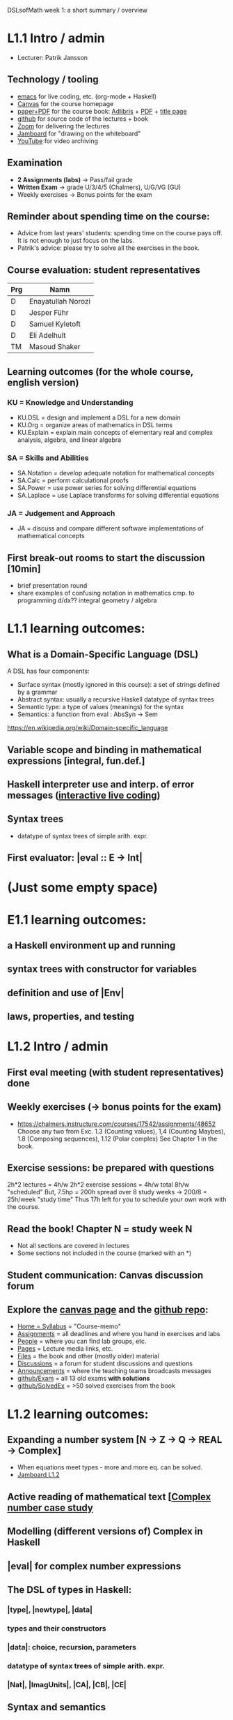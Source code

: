 DSLsofMath week 1: a short summary / overview
* L1.1 Intro / admin
+ Lecturer: Patrik Jansson
** Technology / tooling
+ [[file:Live1_2022.lhs][emacs]]      for live coding, etc. (org-mode + Haskell)
+ [[https://chalmers.instructure.com/courses/17542][Canvas]]     for the course homepage
+ [[https://www.adlibris.com/se/bok/domain-specific-languages-of-mathematics-9781848903883][paper+PDF]]  for the course book: [[https://www.adlibris.com/se/bok/domain-specific-languages-of-mathematics-9781848903883][Adlibris]] + [[https://chalmers.instructure.com/courses/17542/files/1964546?wrap=1][PDF]] + [[https://twitter.com/patrikja/status/1481574045606891521][title page]]
+ [[https://github.com/DSLsofMath/DSLsofMath][github]]     for source code of the lectures + book
+ [[https://chalmers.zoom.us/j/64738429538][Zoom]]       for delivering the lectures
+ [[https://jamboard.google.com/d/1m9B5YYHABrll_tSgbIgSEZVsnogEKOSxQNmy83gyjJg/viewer][Jamboard]]   for "drawing on the whiteboard"
+ [[https://www.youtube.com/playlist?list=PLf5C73P7ab-5sdvsqCjnF8iaYOtXMRNaZ][YouTube]]    for video archiving
** Examination
+ *2 Assignments (labs)* -> Pass/fail grade
+ *Written Exam*         -> grade U/3/4/5 (Chalmers), U/G/VG (GU)
+ Weekly exercises     -> Bonus points for the exam
** Reminder about spending time on the course:
+ Advice from last years' students:
  spending time on the course pays off.
  It is not enough to just focus on the labs.
+ Patrik's advice: please try to solve all the exercises in the book.
** Course evaluation: student representatives
| Prg | Namn               |
|-----+--------------------|
| D   | Enayatullah Norozi |
| D   | Jesper Führ        |
| D   | Samuel Kyletoft    |
| D   | Eli Adelhult       |
| TM  | Masoud Shaker      |

** Learning outcomes (for the whole course, english version)
*** KU = Knowledge and Understanding
+ KU.DSL      = design and implement a DSL for a new domain
+ KU.Org      = organize areas of mathematics in DSL terms
+ KU.Explain  = explain main concepts of elementary real and complex analysis, algebra, and linear algebra
*** SA = Skills and Abilities
+ SA.Notation = develop adequate notation for mathematical concepts
+ SA.Calc     = perform calculational proofs
+ SA.Power    = use power series for solving differential equations
+ SA.Laplace  = use Laplace transforms for solving differential equations
*** JA = Judgement and Approach
+ JA = discuss and compare different software implementations of mathematical concepts
** First break-out rooms to start the discussion [10min]
+ brief presentation round
+ share examples of confusing notation in mathematics cmp. to programming
  d/dx??
  integral
  geometry / algebra
* L1.1 learning outcomes:
** What is a Domain-Specific Language (DSL)
A DSL has four components:
+ Surface syntax (mostly ignored in this course): a set of strings defined by a grammar
+ Abstract syntax: usually a recursive Haskell datatype of syntax trees
+ Semantic type: a type of values (meanings) for the syntax
+ Semantics: a function from eval : AbsSyn -> Sem
https://en.wikipedia.org/wiki/Domain-specific_language
** Variable scope and binding in mathematical expressions [integral, fun.def.]
** Haskell interpreter use and interp. of error messages ([[file:Live1_2022.lhs][interactive live coding]])
** Syntax trees
+ datatype of syntax trees of simple arith. expr.
** First evaluator: |eval :: E -> Int|
* (Just some empty space)





























* E1.1 learning outcomes:
** a Haskell environment up and running
** syntax trees with constructor for variables
** definition and use of |Env|
** laws, properties, and testing
* L1.2 Intro / admin
** First eval meeting (with student representatives) done
** Weekly exercises (-> bonus points for the exam)
+ https://chalmers.instructure.com/courses/17542/assignments/48652
  Choose any two from
  Exc. 1.3 (Counting values),
       1,4 (Counting Maybes),
       1.8 (Composing sequences),
       1.12 (Polar complex)
  See Chapter 1 in the book.
** Exercise sessions: be prepared with questions
   2h*2 lectures = 4h/w
   2h*2 exercise sessions = 4h/w
   total 8h/w "scheduled"
   But, 7.5hp = 200h spread over 8 study weeks -> 200/8 = 25h/week "study time"
   Thus 17h left for you to schedule your own work with the course.
** *Read the book!* Chapter N = study week N
+ Not all sections are covered in lectures
+ Some sections not included in the course (marked with an *)
** Student communication: Canvas discussion forum
** Explore the [[https://chalmers.instructure.com/courses/17542][canvas page]] and the [[https://github.com/DSLsofMath/DSLsofMath][github repo]]:
+ [[https://chalmers.instructure.com/courses/17542][Home = Syllabus]] = "Course-memo"
+ [[https://chalmers.instructure.com/courses/17542/assignments][Assignments]]     = all deadlines and where you hand in exercises and labs
+ [[https://chalmers.instructure.com/courses/17542/groups][People]]          = where you can find lab groups, etc.
+ [[https://chalmers.instructure.com/courses/17542/pages/lecture-media][Pages]]           = Lecture media links, etc.
+ [[https://chalmers.instructure.com/courses/17542/files/folder/LectureNotes][Files]]           = the book and other (mostly older) material
+ [[https://chalmers.instructure.com/courses/17542/discussion_topics][Discussions]]     = a forum for student discussions and questions
+ [[https://chalmers.instructure.com/courses/17542/announcements][Announcements]]   = where the teaching teams broadcasts messages
+ [[https://github.com/DSLsofMath/DSLsofMath/tree/master/Exam][github/Exam]]     = all 13 old exams *with solutions*
+ [[https://github.com/DSLsofMath/DSLsofMath/blob/master/L/SolvedExercises.md][github/SolvedEx]] = >50 solved exercises from the book
* L1.2 learning outcomes:
** Expanding a number system [N -> Z -> Q -> REAL -> Complex]
+ When equations meet types - more and more eq. can be solved.
+ [[https://jamboard.google.com/d/1BomAkVUUucA5VcAEeqZTwsX0YqahYQiOxPm4wv0ylqQ/viewer?f=0][Jamboard L1.2]]
** Active reading of mathematical text [[[file:Live2_2022.lhs][Complex number case study]]
** Modelling (different versions of) Complex in Haskell
** |eval| for complex number expressions
** The DSL of types in Haskell:
*** |type|, |newtype|, |data|
*** types and their constructors
*** |data|: choice, recursion, parameters
*** datatype of syntax trees of simple arith. expr.
*** |Nat|, |ImagUnits|, |CA|, |CB|, |CE|
** Syntax and semantics
* [[file:Live2_2022.lhs::module Live2 where][Live coding]] & [[https://jamboard.google.com/d/1BomAkVUUucA5VcAEeqZTwsX0YqahYQiOxPm4wv0ylqQ/viewer][Jamboard]]
* Notation for this file:
** L1.1 means week 1, lecture 1 (Tuesday)
** L1.2 means week 1, lecture 2 (Thursday)
** E1.1 means week 1, exercise session 1 (the presentation / live coding part)
** The format of the file is Emacs Org-mode
* Extras
Course book, [[http://www.collegepublications.co.uk/computing/?00024][from College Pulications]]:
file://../../../internal/book/cover/DSLsofMath_front_cover.jpg
